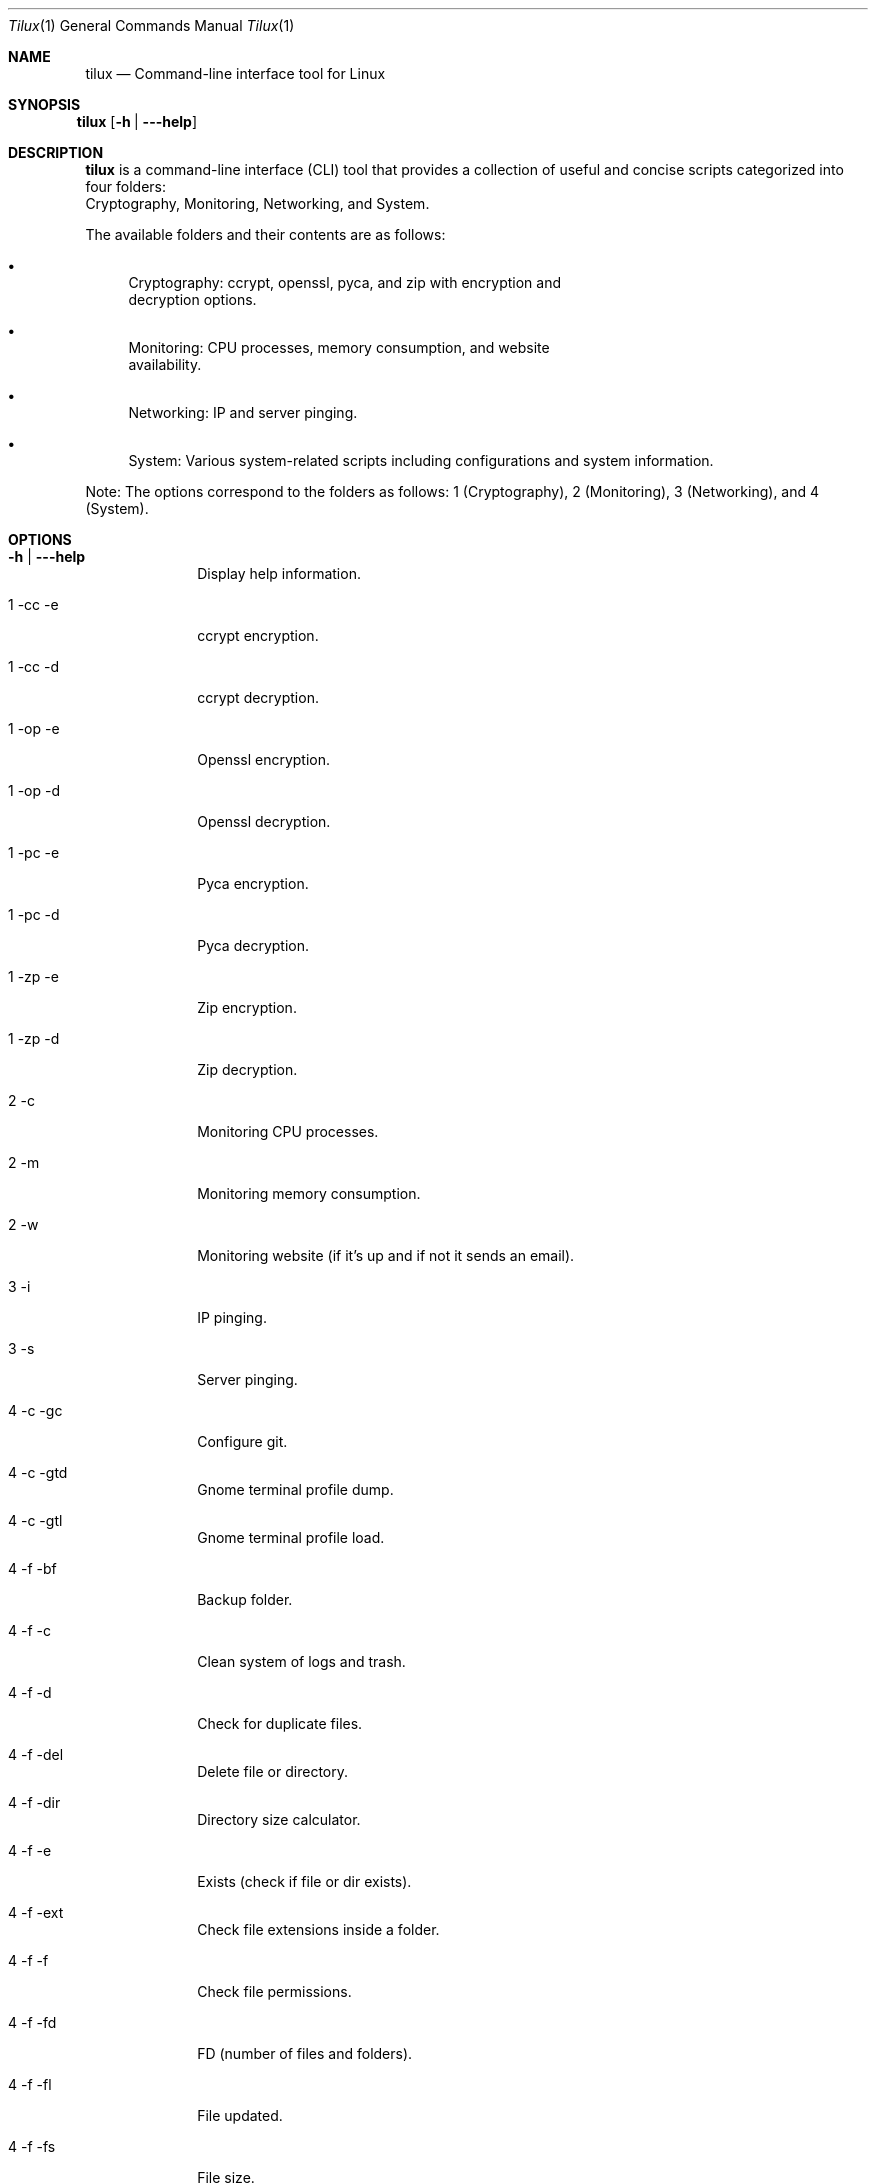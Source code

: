 .Dd April 9, 2024
.Dt Tilux 1
.Os
.Sh NAME
.Nm tilux
.Nd Command-line interface tool for Linux
.Sh SYNOPSIS
.Bl -tag -width Ds
.It Xo
.Nm
.Op Fl h | \-\-help
.Xc
.El
.Sh DESCRIPTION
.Nm
is a command-line interface (CLI) tool that provides a collection of useful and concise scripts categorized into four folders:
.br
Cryptography, Monitoring, Networking, and System.

.Pp
The available folders and their contents are as follows:

.Bl -bullet
.It
Cryptography: ccrypt, openssl, pyca, and zip with encryption and
.br
decryption options.
.It
Monitoring: CPU processes, memory consumption, and website
.br
availability.
.It
Networking: IP and server pinging.
.It
System: Various system-related scripts including configurations and system information.
.El

.Pp
Note: The options correspond to the folders as follows: 1 (Cryptography), 2 (Monitoring), 3 (Networking), and 4 (System).

.Sh OPTIONS
.Bl -tag -width "-c | -mc"
.It Fl h | \-\-help
Display help information.

.It 1 \-cc \-e
ccrypt encryption.

.It 1 \-cc \-d
ccrypt decryption.

.It 1 \-op \-e
Openssl encryption.

.It 1 \-op \-d
Openssl decryption.

.It 1 \-pc \-e
Pyca encryption.

.It 1 \-pc \-d
Pyca decryption.

.It 1 \-zp \-e
Zip encryption.

.It 1 \-zp \-d
Zip decryption.

.It 2 \-c
Monitoring CPU processes.

.It 2 \-m
Monitoring memory consumption.

.It 2 \-w
Monitoring website (if it's up and if not it sends an email).

.It 3 \-i
IP pinging.

.It 3 \-s
Server pinging.

.It 4 \-c \-gc
Configure git.

.It 4 \-c \-gtd
Gnome terminal profile dump.

.It 4 \-c \-gtl
Gnome terminal profile load.

.It 4 \-f \-bf
Backup folder.

.It 4 \-f \-c
Clean system of logs and trash.

.It 4 \-f \-d
Check for duplicate files.

.It 4 \-f \-del
Delete file or directory.

.It 4 \-f \-dir
Directory size calculator.

.It 4 \-f \-e
Exists (check if file or dir exists).

.It 4 \-f \-ext
Check file extensions inside a folder.

.It 4 \-f \-f
Check file permissions.

.It 4 \-f \-fd
FD (number of files and folders).

.It 4 \-f \-fl
File updated.

.It 4 \-f \-fs
File size.

.It 4 \-f \-k
Search files by keyword.

.It 4 \-f \-l
Last updated (file).

.It 4 \-img \-ci
Convert image.

.It 4 \-img \-i
Image info.

.It 4 \-img \-ri
Resize image.

.It 4 \-img \-ro
Rotate image.

.It 4 \-i \-bit
Computer bit system.

.It 4 \-i \-ip
IP address.

.It 4 \-i \-k
Kernel and distro version.

.It 4 \-i \-os
Check OS.

.It 4 \-i \-prv
Python and Ruby version.

.It 4 \-i \-r
Root (check if you are root or not).

.It 4 \-i \-s
Display computer space, uptime and number of processes running.

.It 4 \-o \-b
Print text in ASCII art (submodule).

.It 4 \-o \-cdp
Convert doc to pdf.

.It 4 \-o \-def
Default web browser.

.It 4 \-o \-p
Parse date.

.It 4 \-o \-rl
Remove line.

.It 4 \-o \-rt
Resize terminal.

.It 4 \-o \-s
Search specific command.

.It 4 \-p \-cpu
CPU name.

.It 4 \-p \-mc
Multi-core process time.

.It 4 \-p \-oc
Single-core process time.

.It 4 \-p \-ps
List active processes.

.It 4 \-s \-fp
Force poweroff.

.It 4 \-s \-fr
Force reboot.
.El

.Sh AUTHOR
.Nm
was written by Endormi.
